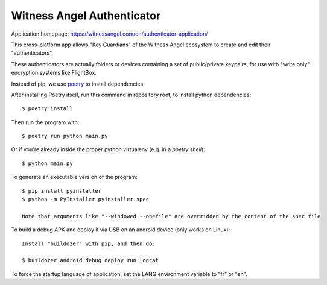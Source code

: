 Witness Angel Authenticator
##################################

Application homepage: https://witnessangel.com/en/authenticator-application/

This cross-platform app allows "Key Guardians" of the Witness Angel ecosystem
to create and edit their "authenticators".

These authenticators are actually folders or devices containing a set
of public/private keypairs, for use with "write only" encryption systems like FlightBox.

Instead of pip, we use `poetry <https://github.com/sdispater/poetry>`_ to install dependencies.

After installing Poetry itself, run this command in repository root, to install python dependencies::

    $ poetry install

Then run the program with::

    $ poetry run python main.py

Or if you're already inside the proper python virtualenv (e.g. in a `poetry shell`)::

    $ python main.py

To generate an executable version of the program::

    $ pip install pyinstaller
    $ python -m PyInstaller pyinstaller.spec

    Note that arguments like "--windowed --onefile" are overridden by the content of the spec file

To build a debug APK and deploy it via USB on an android device (only works on Linux)::

    Install "buildozer" with pip, and then do:

    $ buildozer android debug deploy run logcat

To force the startup language of application, set the LANG environment variable to "fr" or "en".


